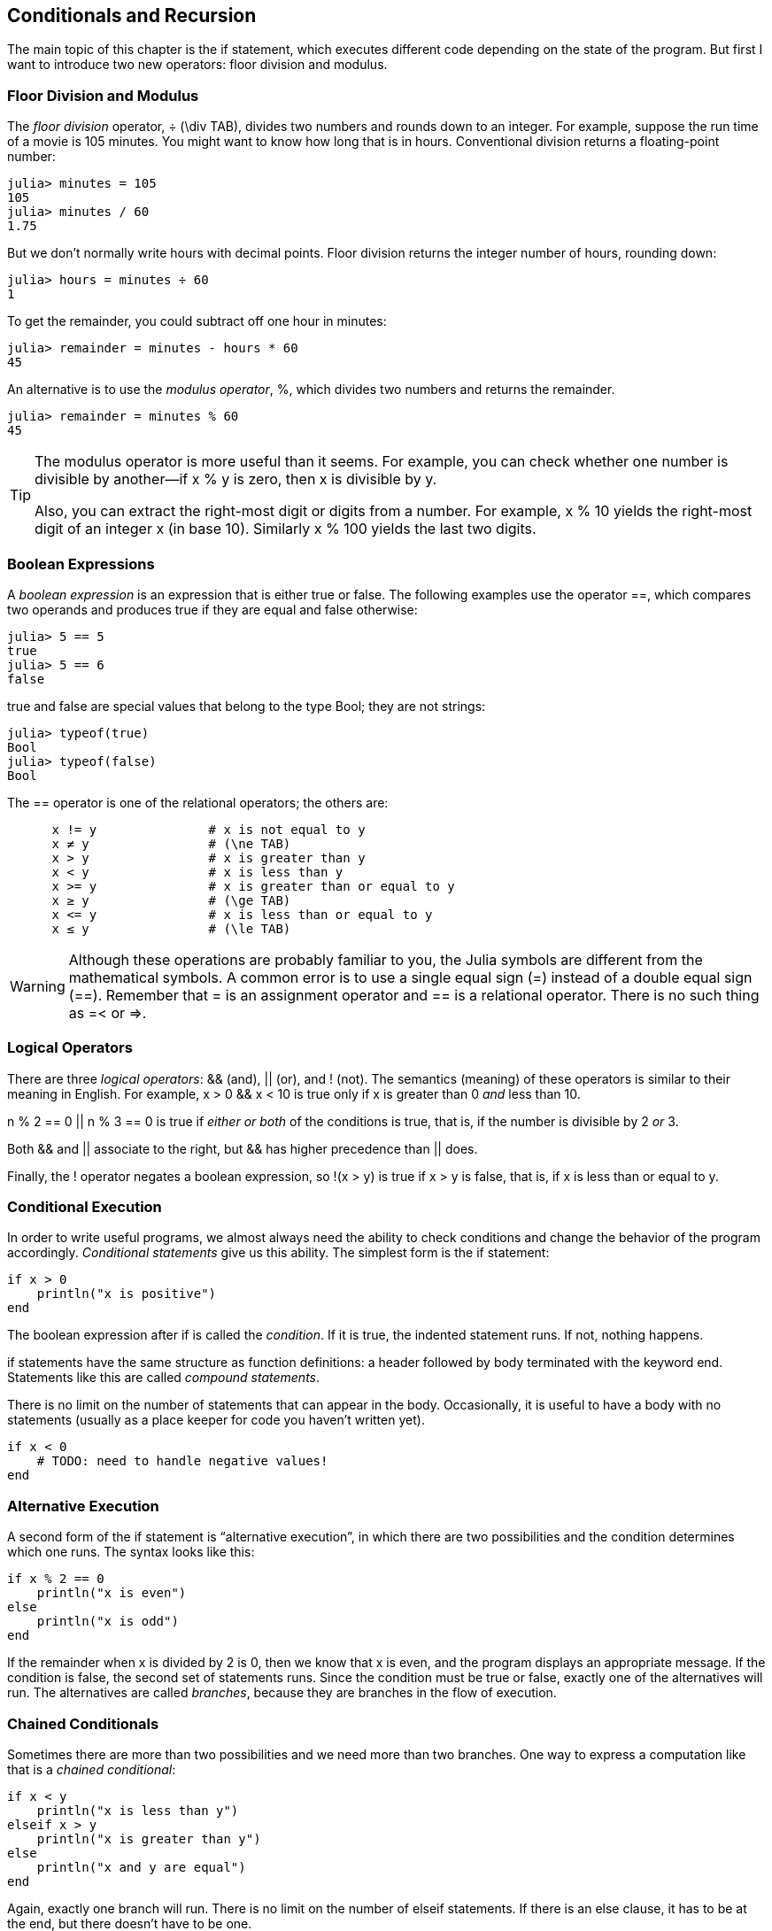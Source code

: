 [[chap05]]
== Conditionals and Recursion

The main topic of this chapter is the +if+ statement, which executes different code depending on the state of the program. But first I want to introduce two new operators: floor division and modulus.


=== Floor Division and Modulus

The _floor division_ operator, +÷+ (+\div TAB+), divides two numbers and rounds down to an integer. For example, suppose the run time of a movie is 105 minutes. You might want to know how long that is in hours. Conventional division returns a floating-point number:
(((floor division operator)))((("operator", "Base", "÷", see="floor division operator")))((("÷", see="floor division operator")))

[source,@julia-repl-test chap05]
----
julia> minutes = 105
105
julia> minutes / 60
1.75
----

But we don’t normally write hours with decimal points. Floor division returns the integer number of hours, rounding down:

[source,@julia-repl-test chap05]
----
julia> hours = minutes ÷ 60
1
----

To get the remainder, you could subtract off one hour in minutes:

[source,@julia-repl-test chap05]
----
julia> remainder = minutes - hours * 60
45
----

An alternative is to use the _modulus operator_, +%+, which divides two numbers and returns the remainder.
(((modulus operator)))((("operator", "Base", "%", see="modulus operator")))((("%", see="modulus operator)))

[source,@julia-repl-test chap05]
----
julia> remainder = minutes % 60
45
----

[TIP]
====
The modulus operator is more useful than it seems. For example, you can check whether one number is divisible by another—if +x % y+ is zero, then +x+ is divisible by +y+.

Also, you can extract the right-most digit or digits from a number. For example, +x % 10+ yields the right-most digit of an integer +x+ (in base 10). Similarly +x % 100+ yields the last two digits.
====


=== Boolean Expressions

A _boolean expression_ is an expression that is either true or false. The following examples use the operator +==+, which compares two operands and produces +true+ if they are equal and +false+ otherwise:
(((boolean expression)))(((true)))(((false)))

[source,@julia-repl-test]
----
julia> 5 == 5
true
julia> 5 == 6
false
----

+true+ and +false+ are special values that belong to the type +Bool+; they are not strings:
(((Bool)))((("type", "Base", "Bool", see="Bool")))

[source,@julia-repl-test]
----
julia> typeof(true)
Bool
julia> typeof(false)
Bool
----

The +==+ operator is one of the relational operators; the others are:
(((relational operator)))(((==)))((("operator", "Base", "==", see="==")))

[source,julia]
----
      x != y               # x is not equal to y
      x ≠ y                # (\ne TAB)
      x > y                # x is greater than y
      x < y                # x is less than y
      x >= y               # x is greater than or equal to y
      x ≥ y                # (\ge TAB)
      x <= y               # x is less than or equal to y
      x ≤ y                # (\le TAB)
----

[WARNING]
====
Although these operations are probably familiar to you, the Julia symbols are different from the mathematical symbols. A common error is to use a single equal sign (+=+) instead of a double equal sign (+==+). Remember that +=+ is an assignment operator and +==+ is a relational operator. There is no such thing as +=<+ or +pass:[=>]+.
(((≠)))((("operator", "Base", "≠", see="≠")))((("!=", see="≠")))((("operator", "Base", "!=", see="≠")))(((>)))((("operator", "Base", ">", see=">")))(((<)))((("operator", "Base", "<", see="<")))(((≥)))((("operator", "Base", "≥", see="≥")))(((">=", see="≥")))((("operator", "Base", ">=", see="≥")))(((≤)))((("operator", "Base", "≤", see="≤")))((("pass:[&lt;=]", see="≤")))((("operator", "Base", "pass:[&lt;=]", see="≤")))
====


=== Logical Operators

There are three _logical operators_: +&&+ (and), +||+ (or), and +!+ (not). The semantics (meaning) of these operators is similar to their meaning in English. For example, +x > 0 && x < 10+ is true only if +x+ is greater than +0+ _and_ less than +10+.
(((logical operator)))(((&&)))(((||)))(((!)))

+n % 2 == 0 || n % 3 == 0+ is true if _either or both_ of the conditions is true, that is, if the number is divisible by 2 _or_ 3.

Both +&&+ and +||+ associate to the right, but +&&+ has higher precedence than +||+ does.

Finally, the +!+ operator negates a boolean expression, so +!(x > y)+ is true if +x > y+ is false, that is, if +x+ is less than or equal to +y+.


=== Conditional Execution

In order to write useful programs, we almost always need the ability to check conditions and change the behavior of the program accordingly. _Conditional statements_ give us this ability. The simplest form is the +if+ statement:
(((conditional statement)))(((if)))((("keyword", "if", see="if")))(((if statement)))((("statement", "if", see="if statement")))

[source,julia]
----
if x > 0
    println("x is positive")
end
----

The boolean expression after +if+ is called the _condition_. If it is true, the indented statement runs. If not, nothing happens.
(((condition)))

+if+ statements have the same structure as function definitions: a header followed by body terminated with the keyword +end+. Statements like this are called _compound statements_.
(((compound statement)))(((end)))

There is no limit on the number of statements that can appear in the body. Occasionally, it is useful to have a body with no statements (usually as a place keeper for code you haven’t written yet).

[source,julia]
----
if x < 0
    # TODO: need to handle negative values!
end
----


=== Alternative Execution

A second form of the +if+ statement is “alternative execution”, in which there are two possibilities and the condition determines which one runs. The syntax looks like this:
(((alternative execution)))(((else)))((("keyword", "else", see="else")))

[source,julia]
----
if x % 2 == 0
    println("x is even")
else
    println("x is odd")
end
----

If the remainder when +x+ is divided by 2 is 0, then we know that +x+ is even, and the program displays an appropriate message. If the condition is false, the second set of statements runs. Since the condition must be true or false, exactly one of the alternatives will run. The alternatives are called _branches_, because they are branches in the flow of execution.
(((branch)))


=== Chained Conditionals

Sometimes there are more than two possibilities and we need more than two branches. One way to express a computation like that is a _chained conditional_:
(((chained conditional)))(((elseif)))((("keyword", "elseif", see="elseif")))

[source,julia]
----
if x < y
    println("x is less than y")
elseif x > y
    println("x is greater than y")
else
    println("x and y are equal")
end
----

Again, exactly one branch will run. There is no limit on the number of +elseif+ statements. If there is an +else+ clause, it has to be at the end, but there doesn’t have to be one.

[source,julia]
----
if choice == "a"
    draw_a()
elseif choice == "b"
    draw_b()
elseif choice == "c"
    draw_c()
end
----

Each condition is checked in order. If the first is false, the next is checked, and so on. If one of them is true, the corresponding branch runs and the statement ends. Even if more than one condition is true, only the first true branch runs.


=== Nested Conditionals

One conditional can also be nested within another. We could have written the example in the previous section like this:
(((nested conditional)))

[source,julia]
----
if x == y
    println("x and y are equal")
else
    if x < y
        println("x is less than y")
    else
        println("x is greater than y")
    end
end
----

The outer conditional contains two branches. The first branch contains a simple statement. The second branch contains another +if+ statement, which has two branches of its own. Those two branches are both simple statements, although they could have been conditional statements as well.

Although the non-compulsory indentation of the statements makes the structure apparent, _nested conditionals_ become difficult to read very quickly. It is a good idea to avoid them when you can.
(((indentation)))

Logical operators often provide a way to simplify nested conditional statements. For example, we can rewrite the following code using a single conditional:

[source,julia]
----
if 0 < x
    if x < 10
        println("x is a positive single-digit number.")
    end
end
----

The +print+ statement runs only if we make it past both conditionals, so we can get the same effect with the +&&+ operator:

[source,julia]
----
if 0 < x && x < 10
    println("x is a positive single-digit number.")
end
----

For this kind of condition, Julia provides a more concise syntax:

[source,julia]
----
if 0 < x < 10
    println("x is a positive single-digit number.")
end
----


[[recursion]]
=== Recursion

It is legal for one function to call another; it is also legal for a function to call itself. It may not be obvious why that is a good thing, but it turns out to be one of the most magical things a program can do. For example, look at the following function:
(((countdown)))((("function", "programmer-defined", "countdown", see="countdown")))

[source,@julia-setup chap05]
----
function countdown(n)
    if n ≤ 0
        println("Blastoff!")
    else
        print(n, " ")
        countdown(n-1)
    end
end
----

If +n+ is 0 or negative, it outputs the word, +"Blastoff!"+ Otherwise, it outputs +n+ and then calls a function named +countdown+—itself—passing +n-1+ as an argument.

What happens if we call this function like this?

[source,@julia-repl-test chap05]
----
julia> countdown(3)
3 2 1 Blastoff!
----

. The execution of +countdown+ begins with +n = 3+, and since +n+ is greater than 0, it outputs the value 3, and then calls itself...

.. The execution of +countdown+ begins with +n = 2+, and since +n+ is greater than 0, it outputs the value 2, and then calls itself...

... The execution of +countdown+ begins with +n = 1+, and since +n+ is greater than 0, it outputs the value 1, and then calls itself...

.... The execution of +countdown+ begins with +n = 0+, and since +n+ is not greater than 0, it outputs the word, +"Blastoff!"+ and then returns.

... The countdown that got +n = 1+ returns.

.. The countdown that got +n = 2+ returns.

. The countdown that got +n = 3+ returns.

And then you’re back in +Main+.

A function that calls itself is _recursive_; the process of executing it is called _recursion_.
(((recursive function)))(((recursion)))

As another example, we can write a function that prints a string latexmath:[\(n\)] times.
(((printn)))((("function", "programmer-defined", "printn", see="printn")))

[source,julia]
----
function printn(s, n)
    if n ≤ 0
        return
    end
    println(s)
    printn(s, n-1)
end
----

If +n pass:[&lt;]= 0+ the +return+ statement exits the function. The flow of execution immediately returns to the caller, and the remaining lines of the function don’t run.
(((return)))((("keyword", "return", see="return")))(((return statement)))((("statement", "return", see="return statement")))

The rest of the function is similar to +countdown+: it displays +s+ and then calls itself to display +s+ latexmath:[\(n-1\)] additional times. So the number of lines of output is latexmath:[\(1 + (n - 1)\)], which adds up to latexmath:[\(n\)].

For simple examples like this, it is probably easier to use a +for+ loop. But we will see examples later that are hard to write with a +for+ loop and easy to write with recursion, so it is good to start early.

=== Stack Diagrams for Recursive Functions

In <<stack_diagrams>>, we used a stack diagram to represent the state of a program during a function call. The same kind of diagram can help interpret a recursive function.
(((stack diagram)))

Every time a function gets called, Julia creates a frame to contain the function’s local variables and parameters. For a recursive function, there might be more than one frame on the stack at the same time.
(((frame)))

[[fig05-1]]
.Stack diagram
image::images/fig51.svg[]


<<fig05-1>> shows a stack diagram for +countdown+ called with +n = 3+.

As usual, the top of the stack is the frame for +Main+. It is empty because we did not create any variables in +Main+ or pass any arguments to it.

The four +countdown+ frames have different values for the parameter +n+. The bottom of the stack, where +n = 0+, is called the _base case_. It does not make a recursive call, so there are no more frames.
(((base case)))

===== Exercise 5-1

As an exercise, draw a stack diagram for +printn+ called with +s = "Hello"+ and +n = 2+. Then write a function called +do_n+ that takes a function object and a number, +n+, as arguments, and that calls the given function latexmath:[\(n\)] times.

=== Infinite Recursion

If a recursion never reaches a base case, it goes on making recursive calls forever, and the program never terminates. This is known as _infinite recursion_, and it is generally not a good idea. Here is a minimal program with an infinite recursion:
(((infinite recursion)))(((recurse)))((("function", "programmer-defined", "recurse", see="recurse")))

[source,julia]
----
function recurse()
    recurse()
end
----

In most programming environments, a program with infinite recursion does not really run forever. Julia reports an error message when the maximum recursion depth is reached:

[source,jlcon]
----
julia> recurse()
ERROR: StackOverflowError:
Stacktrace:
 [1] recurse() at ./REPL[1]:2 (repeats 80000 times)
----

This stacktrace is a little bigger than the one we saw in the previous chapter. When the error occurs, there are 80000 +recurse+ frames on the stack!
(((stacktrace)))(((StackOverflowError)))((("error", "Base", "StackOverflowError", see="StackOverflowError")))

If you encounter an infinite recursion by accident, review your function to confirm that there is a base case that does not make a recursive call. And if there is a base case, check whether you are guaranteed to reach it.


=== Keyboard Input

The programs we have written so far accept no input from the user. They just do the same thing every time.

Julia provides a built-in function called +readline+ that stops the program and waits for the user to type something. When the user presses +RETURN+ or +ENTER+, the program resumes and +readline+ returns what the user typed as a string.
(((readline)))((("function", "Base", "readline", see="readline")))

[source,jlcon]
----
julia> text = readline()
What are you waiting for?
"What are you waiting for?"
----

Before getting input from the user, it is a good idea to print a prompt telling the user what to type:
(((prompt)))

[source,jlcon]
----
julia> print("What...is your name? "); readline()
What...is your name? Arthur, King of the Britons!
"Arthur, King of the Britons!"
----

A semi-colon +;+ allows to put multiple statements on the same line. In the REPL only the last statement returns its value.
(((;)))

If you expect the user to type an integer, you can try to convert the return value to +Int64+:

[source,jlcon]
----
julia> println("What...is the airspeed velocity of an unladen swallow?"); speed = readline()
What...is the airspeed velocity of an unladen swallow?
42
"42"
julia> parse(Int64, speed)
42
----

But if the user types something other than a string of digits, you get an error:
(((parse)))

[source,jlcon]
----
julia> println("What...is the airspeed velocity of an unladen swallow? "); speed = readline()
What...is the airspeed velocity of an unladen swallow?
What do you mean, an African or a European swallow?
"What do you mean, an African or a European swallow?"
julia> parse(Int64, speed)
ERROR: ArgumentError: invalid base 10 digit 'W' in "What do you mean, an African or a European swallow?"
[...]
----

We will see how to handle this kind of error later.
(((ArgumentError)))


=== Debugging

When a syntax or runtime error occurs, the error message contains a lot of information, but it can be overwhelming. The most useful parts are usually:
(((debugging)))

* What kind of error it was, and

* Where it occurred.

Syntax errors are usually easy to find, but there are a few gotchas. In general, error messages indicate where the problem was discovered, but the actual error might be earlier in the code, sometimes on a previous line.

The same is true of runtime errors. Suppose you are trying to compute a signal-to-noise ratio in decibels. The formula is

[latexmath]
++++
\begin{equation}
{SNR_{\mathrm{db}} = 10 \log_{10} \frac{P_{\mathrm{signal}}}{P_{\mathrm{noise}}}\ .}
\end{equation}
++++

In Julia, you might write something like this:

[source,julia]
----
signal_power = 9
noise_power = 10
ratio = signal_power ÷ noise_power
decibels = 10 * log10(ratio)
print(decibels)
----

And you get:

[source,julia]
----
-Inf
----

This is not the result you expected.

To find the error, it might be useful to print the value of ratio, which turns out to be 0. The problem is in line 3, which uses floor division instead of floating-point division.

[WARNING]
====
You should take the time to read error messages carefully, but don’t assume that everything they say is correct.
====


=== Glossary

floor division::
An operator, denoted +÷+, that divides two numbers and rounds down (toward negative infinity) to an integer.
(((floor division)))

modulus operator::
An operator, denoted with a percent sign (%), that works on integers and returns the remainder when one number is divided by another.
(((modulus operator)))

boolean expression::
An expression whose value is either +true+ or +false+.
(((boolean expression)))

relational operator::
One of the operators that compares its operands: +==+, +≠+ (+!=+), +>+, +<+, +≥+ (+>=+), and +≤+ (+pass:[&lt;=]+).
(((relational operator)))

logical operator::
One of the operators that combines boolean expressions: +&&+ (and), +||+ (or), and +!+ (not).
(((logical operator)))

conditional statement::
A statement that controls the flow of execution depending on some condition.
(((conditional statement)))

condition::
The boolean expression in a conditional statement that determines which branch runs.
(((condition)))

compound statement::
A statement that consists of a header and a body. The body is terminated with the keyword +end+.
(((compound statement)))

branch::
One of the alternative sequences of statements in a conditional statement.
(((branch)))

chained conditional::
A conditional statement with a series of alternative branches.
(((chained conditional)))

nested conditional::
A conditional statement that appears in one of the branches of another conditional statement.
(((nested conditional)))

return statement::
A statement that causes a function to end immediately and return to the caller.
(((return statement)))

recursion::
The process of calling the function that is currently executing.
(((recursion)))

base case::
A conditional branch in a recursive function that does not make a recursive call.
(((base case)))

infinite recursion::
A recursion that doesn’t have a base case, or never reaches it. Eventually, an infinite recursion causes a runtime error.
(((infinite recursion)))


=== Exercises

[[ex05-1]]
===== Exercise 5-2

The function +time+ returns the current Greenwich Mean Time in seconds since “the epoch”, which is an arbitrary time used as a reference point. On UNIX systems, the epoch is 1 January 1970.
(((time)))((("function", "Base", "time", see="time")))

[source,@julia-repl]
----
time()
----

Write a script that reads the current time and converts it to a time of day in hours, minutes, and seconds, plus the number of days since the epoch.

[[ex05-2]]
===== Exercise 5-3

Fermat’s Last Theorem says that there are no positive integers latexmath:[\(a\)], latexmath:[\(b\)], and latexmath:[\(c\)] such that
(((Fermat's last theorem)))

[latexmath]
++++
\begin{equation}
{a^n + b^n = c^n}
\end{equation}
++++

for any value of latexmath:[\(n\)] greater than 2.

. Write a function named +checkfermat+ that takes four parameters—+a+, +b+, +c+ and +n+—and checks to see if Fermat’s theorem holds. If +n+ is greater than 2 and +pass:[a^n + b^n == c^n]+ the program should print, “Holy smokes, Fermat was wrong!” Otherwise the program should print, “No, that doesn’t work.”
(((checkfermat)))((("function", "programmer-defined", "checkfermat", see="checkfermat")))

. Write a function that prompts the user to input values for +a+, +b+, +c+ and +n+, converts them to integers, and uses +checkfermat+ to check whether they violate Fermat’s theorem.

[[ex05-3]]
===== Exercise 5-4

If you are given three sticks, you may or may not be able to arrange them in a triangle. For example, if one of the sticks is 12 inches long and the other two are one inch long, you will not be able to get the short sticks to meet in the middle. For any three lengths, there is a simple test to see if it is possible to form a triangle:

[TIP]
====
If any of the three lengths is greater than the sum of the other two, then you cannot form a triangle. Otherwise, you can. (If the sum of two lengths equals the third, they form what is called a “degenerate” triangle.)
====

. Write a function named +istriangle+ that takes three integers as arguments, and that prints either “Yes” or “No”, depending on whether you can or cannot form a triangle from sticks with the given lengths.
(((istriangle)))((("function", "programmer-defined", "istriangle", see="istriangle")))

. Write a function that prompts the user to input three stick lengths, converts them to integers, and uses +istriangle+ to check whether sticks with the given lengths can form a triangle.

[[ex05-4]]
===== Exercise 5-5

What is the output of the following program? Draw a stack diagram that shows the state of the program when it prints the result.
(((stack diagram)))(((recurse)))

[source,julia]
----
function recurse(n, s)
    if n == 0
        println(s)
    else
        recurse(n-1, n+s)
    end
end

recurse(3, 0)
----

. What would happen if you called this function like this: +recurse(-1, 0)+?

. Write a docstring that explains everything someone would need to know in order to use this function (and nothing else).

The following exercises use the +ThinkJulia+ module, described in <<chap04>>:

[[ex05-5]]
===== Exercise 5-6

Read the following function and see if you can figure out what it does (see the examples in <<chap04>>). Then run it and see if you got it right.

[source,julia]
----
function draw(t, length, n)
    if n == 0
        return
    end
    angle = 50
    forward(t, length*n)
    turn(t, -angle)
    draw(t, length, n-1)
    turn(t, 2*angle)
    draw(t, length, n-1)
    turn(t, -angle)
    forward(t, -length*n)
end
----

[[ex05-6]]
===== Exercise 5-7

[[fig05-2]]
.A Koch curve
image::images/fig52.svg[]


The Koch curve is a fractal that looks something like <<fig05-2>>. To draw a Koch curve with length latexmath:[\(x\)], all you have to do is
(((Koch curve)))(((fractal)))

. Draw a Koch curve with length latexmath:[\(\frac{x}{3}\)].

. Turn left 60 degrees.

. Draw a Koch curve with length latexmath:[\(\frac{x}{3}\)].

. Turn right 120 degrees.

. Draw a Koch curve with length latexmath:[\(\frac{x}{3}\)].

. Turn left 60 degrees.

. Draw a Koch curve with length latexmath:[\(\frac{x}{3}\)].

The exception is if latexmath:[\(x\)] is less than 3: in that case, you can just draw a straight line with length latexmath:[\(x\)].

. Write a function called +koch+ that takes a turtle and a length as parameters, and that uses the turtle to draw a Koch curve with the given length.
(((koch)))((("function", "programmer-defined", "koch", see="koch")))

. Write a function called +snowflake+ that draws three Koch curves to make the outline of a snowflake.
(((snowflake)))((("function", "programmer-defined", "snowflake", see="snowflake")))

. The Koch curve can be generalized in several ways. See https://en.wikipedia.org/wiki/Koch_snowflake for examples and implement your favorite.

